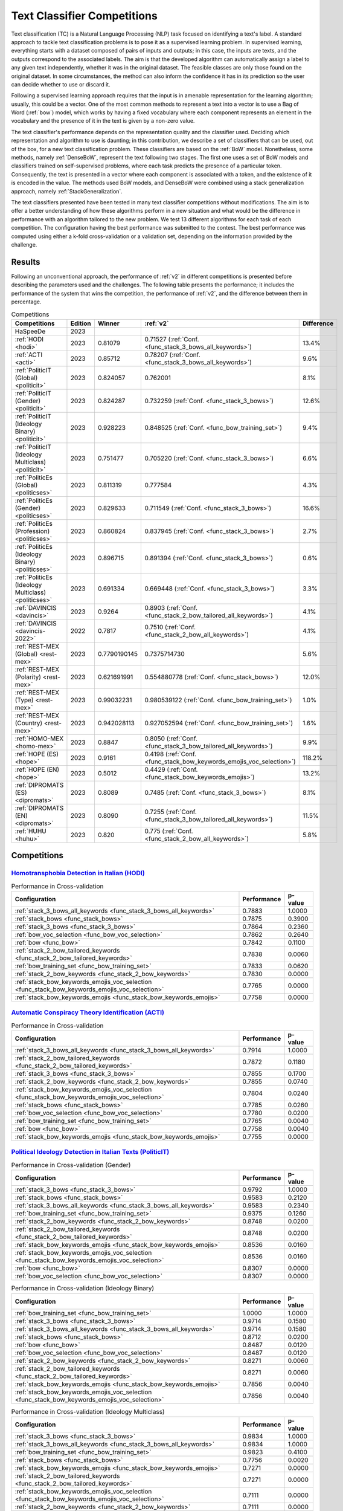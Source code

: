 .. _competition:

====================================
Text Classifier Competitions
====================================
.. image:: https://github.com/INGEOTEC/EvoMSA/actions/workflows/test.yaml/badge.svg
		:target: https://github.com/INGEOTEC/EvoMSA/actions/workflows/test.yaml

.. image:: https://coveralls.io/repos/github/INGEOTEC/EvoMSA/badge.svg?branch=develop
		:target: https://coveralls.io/github/INGEOTEC/EvoMSA?branch=develop

.. image:: https://badge.fury.io/py/EvoMSA.svg
		:target: https://badge.fury.io/py/EvoMSA

.. image:: https://dev.azure.com/conda-forge/feedstock-builds/_apis/build/status/evomsa-feedstock?branchName=main
	    :target: https://dev.azure.com/conda-forge/feedstock-builds/_build/latest?definitionId=16466&branchName=main

.. image:: https://img.shields.io/conda/vn/conda-forge/evomsa.svg
		:target: https://anaconda.org/conda-forge/evomsa

.. image:: https://img.shields.io/conda/pn/conda-forge/evomsa.svg
		:target: https://anaconda.org/conda-forge/evomsa

.. image:: https://readthedocs.org/projects/evomsa/badge/?version=docs
		:target: https://evomsa.readthedocs.io/en/docs/?badge=docs

.. image:: https://colab.research.google.com/assets/colab-badge.svg
		:target: https://colab.research.google.com/github/INGEOTEC/EvoMSA/blob/master/docs/Quickstart.ipynb	   


Text classification (TC) is a Natural Language Processing (NLP) task focused on identifying a text's label. A standard approach to tackle text classification problems is to pose it as a supervised learning problem. In supervised learning, everything starts with a dataset composed of pairs of inputs and outputs; in this case, the inputs are texts, and the outputs correspond to the associated labels. The aim is that the developed algorithm can automatically assign a label to any given text independently, whether it was in the original dataset. The feasible classes are only those found on the original dataset. In some circumstances, the method can also inform the confidence it has in its prediction so the user can decide whether to use or discard it.

Following a supervised learning approach requires that the input is in amenable representation for the learning algorithm; usually, this could be a vector. One of the most common methods to represent a text into a vector is to use a Bag of Word (:ref:`bow`) model, which works by having a fixed vocabulary where each component represents an element in the vocabulary and the presence of it in the text is given by a non-zero value.

The text classifier's performance depends on the representation quality and the classifier used. Deciding which representation and algorithm to use is daunting; in this contribution, we describe a set of classifiers that can be used, out of the box, for a new text classification problem. These classifiers are based on the :ref:`BoW` model. Nonetheless, some methods, namely :ref:`DenseBoW`, represent the text following two stages. The first one uses a set of BoW models and classifiers trained on self-supervised problems, where each task predicts the presence of a particular token. Consequently, the text is presented in a vector where each component is associated with a token, and the existence of it is encoded in the value. The methods used BoW models, and DenseBoW were combined using a stack generalization approach, namely :ref:`StackGeneralization`. 

The text classifiers presented have been tested in many text classifier competitions without modifications. The aim is to offer a better understanding of how these algorithms perform in a new situation and what would be the difference in performance with an algorithm tailored to the new problem. We test 13 different algorithms for each task of each competition. The configuration having the best performance was submitted to the contest. The best performance was computed using either a k-fold cross-validation or a validation set, depending on the information provided by the challenge.

Results
------------------------------

Following an unconventional approach, the performance of :ref:`v2` in different competitions is presented before describing the parameters used and the challenges. The following table presents the performance; it includes the performance of the system that wins the competition, the performance of :ref:`v2`, and the difference between them in percentage. 

.. list-table:: Competitions 
    :header-rows: 1

    * - Competitions
      - Edition
      - Winner 
      - :ref:`v2` 
      - Difference
    * - HaSpeeDe
      - 2023 
      -
      - 
      -
    * - :ref:`HODI <hodi>` 
      - 2023
      - 0.81079 
      - 0.71527 (:ref:`Conf. <func_stack_3_bows_all_keywords>`)
      - 13.4%
    * - :ref:`ACTI <acti>`
      - 2023
      - 0.85712
      - 0.78207 (:ref:`Conf. <func_stack_3_bows_all_keywords>`)
      - 9.6%
    * - :ref:`PoliticIT (Global) <politicit>`
      - 2023
      - 0.824057
      - 0.762001
      - 8.1%
    * - :ref:`PoliticIT (Gender) <politicit>`
      - 2023
      - 0.824287
      - 0.732259 (:ref:`Conf. <func_stack_3_bows>`)
      - 12.6%
    * - :ref:`PoliticIT (Ideology Binary) <politicit>`
      - 2023
      - 0.928223
      - 0.848525 (:ref:`Conf. <func_bow_training_set>`)
      - 9.4%
    * - :ref:`PoliticIT (Ideology Multiclass) <politicit>`
      - 2023
      - 0.751477
      - 0.705220 (:ref:`Conf. <func_stack_3_bows>`)
      - 6.6%
    * - :ref:`PoliticEs (Global) <politicses>`
      - 2023
      - 0.811319
      - 0.777584
      - 4.3%
    * - :ref:`PoliticEs (Gender) <politicses>`
      - 2023
      - 0.829633
      - 0.711549 (:ref:`Conf. <func_stack_3_bows>`)
      - 16.6%
    * - :ref:`PoliticEs (Profession) <politicses>`
      - 2023
      - 0.860824
      - 0.837945 (:ref:`Conf. <func_stack_3_bows>`)
      - 2.7%
    * - :ref:`PoliticEs (Ideology Binary) <politicses>`
      - 2023
      - 0.896715
      - 0.891394 (:ref:`Conf. <func_stack_3_bows>`)
      - 0.6%
    * - :ref:`PoliticEs (Ideology Multiclass) <politicses>`
      - 2023
      - 0.691334
      - 0.669448 (:ref:`Conf. <func_stack_3_bows>`)
      - 3.3%
    * - :ref:`DAVINCIS <davincis>`
      - 2023
      - 0.9264
      - 0.8903 (:ref:`Conf. <func_stack_2_bow_tailored_all_keywords>`)
      - 4.1%
    * - :ref:`DAVINCIS <davincis-2022>`
      - 2022
      - 0.7817
      - 0.7510 (:ref:`Conf. <func_stack_2_bow_all_keywords>`)
      - 4.1%
    * - :ref:`REST-MEX (Global) <rest-mex>`
      - 2023
      - 0.7790190145
      - 0.7375714730
      - 5.6%
    * - :ref:`REST-MEX (Polarity) <rest-mex>`
      - 2023
      - 0.621691991
      - 0.554880778 (:ref:`Conf. <func_stack_bows>`)
      - 12.0%
    * - :ref:`REST-MEX (Type) <rest-mex>`
      - 2023
      - 0.99032231
      - 0.980539122 (:ref:`Conf. <func_bow_training_set>`)
      - 1.0%
    * - :ref:`REST-MEX (Country) <rest-mex>`
      - 2023
      - 0.942028113
      - 0.927052594 (:ref:`Conf. <func_bow_training_set>`)
      - 1.6%    
    * - :ref:`HOMO-MEX <homo-mex>`
      - 2023
      - 0.8847
      - 0.8050 (:ref:`Conf. <func_stack_3_bow_tailored_all_keywords>`)
      - 9.9%
    * - :ref:`HOPE (ES) <hope>`
      - 2023
      - 0.9161
      - 0.4198 (:ref:`Conf. <func_stack_bow_keywords_emojis_voc_selection>`)
      - 118.2%
    * - :ref:`HOPE (EN) <hope>`
      - 2023
      - 0.5012
      - 0.4429 (:ref:`Conf. <func_stack_bow_keywords_emojis>`)
      - 13.2%
    * - :ref:`DIPROMATS (ES) <dipromats>`
      - 2023
      - 0.8089
      - 0.7485 (:ref:`Conf. <func_stack_3_bows>`)
      - 8.1%
    * - :ref:`DIPROMATS (EN) <dipromats>`
      - 2023
      - 0.8090
      - 0.7255 (:ref:`Conf. <func_stack_3_bow_tailored_all_keywords>`)
      - 11.5%
    * - :ref:`HUHU <huhu>`
      - 2023
      - 0.820
      - 0.775 (:ref:`Conf. <func_stack_2_bow_all_keywords>`)
      - 5.8%

Competitions
------------------------------

.. _hodi:

`Homotransphobia Detection in Italian (HODI) <https://hodi-evalita.github.io>`_
^^^^^^^^^^^^^^^^^^^^^^^^^^^^^^^^^^^^^^^^^^^^^^^^^^^^^^^^^^^^^^^^^^^^^^^^^^^^^^^^^

.. list-table:: Performance in Cross-validation
    :header-rows: 1

    * - Configuration
      - Performance
      - p-value
    * - :ref:`stack_3_bows_all_keywords <func_stack_3_bows_all_keywords>`
      - 0.7883
      - 1.0000
    * - :ref:`stack_bows <func_stack_bows>`
      - 0.7875
      - 0.3900
    * - :ref:`stack_3_bows <func_stack_3_bows>`
      - 0.7864
      - 0.2360
    * - :ref:`bow_voc_selection <func_bow_voc_selection>`
      - 0.7862
      - 0.2640
    * - :ref:`bow <func_bow>`
      - 0.7842
      - 0.1100
    * - :ref:`stack_2_bow_tailored_keywords <func_stack_2_bow_tailored_keywords>`
      - 0.7838
      - 0.0060
    * - :ref:`bow_training_set <func_bow_training_set>`
      - 0.7833
      - 0.0620
    * - :ref:`stack_2_bow_keywords <func_stack_2_bow_keywords>`
      - 0.7830
      - 0.0000
    * - :ref:`stack_bow_keywords_emojis_voc_selection <func_stack_bow_keywords_emojis_voc_selection>`
      - 0.7765
      - 0.0000
    * - :ref:`stack_bow_keywords_emojis <func_stack_bow_keywords_emojis>`
      - 0.7758
      - 0.0000

.. _acti:

`Automatic Conspiracy Theory Identification (ACTI) <https://russogiuseppe.github.io/ACTI>`_
^^^^^^^^^^^^^^^^^^^^^^^^^^^^^^^^^^^^^^^^^^^^^^^^^^^^^^^^^^^^^^^^^^^^^^^^^^^^^^^^^^^^^^^^^^^^^^

.. list-table:: Performance in Cross-validation
    :header-rows: 1

    * - Configuration
      - Performance
      - p-value
    * - :ref:`stack_3_bows_all_keywords <func_stack_3_bows_all_keywords>`
      - 0.7914
      - 1.0000
    * - :ref:`stack_2_bow_tailored_keywords <func_stack_2_bow_tailored_keywords>`
      - 0.7872
      - 0.1180
    * - :ref:`stack_3_bows <func_stack_3_bows>`
      - 0.7855
      - 0.1700
    * - :ref:`stack_2_bow_keywords <func_stack_2_bow_keywords>`
      - 0.7855
      - 0.0740
    * - :ref:`stack_bow_keywords_emojis_voc_selection <func_stack_bow_keywords_emojis_voc_selection>`
      - 0.7804
      - 0.0240
    * - :ref:`stack_bows <func_stack_bows>`
      - 0.7785
      - 0.0260
    * - :ref:`bow_voc_selection <func_bow_voc_selection>`
      - 0.7780
      - 0.0200
    * - :ref:`bow_training_set <func_bow_training_set>`
      - 0.7765
      - 0.0040
    * - :ref:`bow <func_bow>`
      - 0.7758
      - 0.0040
    * - :ref:`stack_bow_keywords_emojis <func_stack_bow_keywords_emojis>`
      - 0.7755
      - 0.0000


.. _politicit:

`Political Ideology Detection in Italian Texts (PoliticIT) <https://codalab.lisn.upsaclay.fr/competitions/8507>`_ 
^^^^^^^^^^^^^^^^^^^^^^^^^^^^^^^^^^^^^^^^^^^^^^^^^^^^^^^^^^^^^^^^^^^^^^^^^^^^^^^^^^^^^^^^^^^^^^^^^^^^^^^^^^^^^^^^^^^^

.. list-table:: Performance in Cross-validation (Gender)
    :header-rows: 1

    * - Configuration
      - Performance
      - p-value
    * - :ref:`stack_3_bows <func_stack_3_bows>`
      - 0.9792
      - 1.0000
    * - :ref:`stack_bows <func_stack_bows>`
      - 0.9583
      - 0.2120
    * - :ref:`stack_3_bows_all_keywords <func_stack_3_bows_all_keywords>`
      - 0.9583
      - 0.2340
    * - :ref:`bow_training_set <func_bow_training_set>`
      - 0.9375
      - 0.1260
    * - :ref:`stack_2_bow_keywords <func_stack_2_bow_keywords>`
      - 0.8748
      - 0.0200
    * - :ref:`stack_2_bow_tailored_keywords <func_stack_2_bow_tailored_keywords>`
      - 0.8748
      - 0.0200
    * - :ref:`stack_bow_keywords_emojis <func_stack_bow_keywords_emojis>`
      - 0.8536
      - 0.0160
    * - :ref:`stack_bow_keywords_emojis_voc_selection <func_stack_bow_keywords_emojis_voc_selection>`
      - 0.8536
      - 0.0160
    * - :ref:`bow <func_bow>`
      - 0.8307
      - 0.0000
    * - :ref:`bow_voc_selection <func_bow_voc_selection>`
      - 0.8307
      - 0.0000


.. list-table:: Performance in Cross-validation (Ideology Binary)
    :header-rows: 1

    * - Configuration
      - Performance
      - p-value
    * - :ref:`bow_training_set <func_bow_training_set>`
      - 1.0000
      - 1.0000
    * - :ref:`stack_3_bows <func_stack_3_bows>`
      - 0.9714
      - 0.1580
    * - :ref:`stack_3_bows_all_keywords <func_stack_3_bows_all_keywords>`
      - 0.9714
      - 0.1580
    * - :ref:`stack_bows <func_stack_bows>`
      - 0.8712
      - 0.0200
    * - :ref:`bow <func_bow>`
      - 0.8487
      - 0.0120
    * - :ref:`bow_voc_selection <func_bow_voc_selection>`
      - 0.8487
      - 0.0120
    * - :ref:`stack_2_bow_keywords <func_stack_2_bow_keywords>`
      - 0.8271
      - 0.0060
    * - :ref:`stack_2_bow_tailored_keywords <func_stack_2_bow_tailored_keywords>`
      - 0.8271
      - 0.0060
    * - :ref:`stack_bow_keywords_emojis <func_stack_bow_keywords_emojis>`
      - 0.7856
      - 0.0040
    * - :ref:`stack_bow_keywords_emojis_voc_selection <func_stack_bow_keywords_emojis_voc_selection>`
      - 0.7856
      - 0.0040


.. list-table:: Performance in Cross-validation (Ideology Multiclass)
    :header-rows: 1

    * - Configuration
      - Performance
      - p-value
    * - :ref:`stack_3_bows <func_stack_3_bows>`
      - 0.9834
      - 1.0000
    * - :ref:`stack_3_bows_all_keywords <func_stack_3_bows_all_keywords>`
      - 0.9834
      - 1.0000
    * - :ref:`bow_training_set <func_bow_training_set>`
      - 0.9823
      - 0.4100
    * - :ref:`stack_bows <func_stack_bows>`
      - 0.7756
      - 0.0020
    * - :ref:`stack_bow_keywords_emojis <func_stack_bow_keywords_emojis>`
      - 0.7271
      - 0.0000
    * - :ref:`stack_2_bow_tailored_keywords <func_stack_2_bow_tailored_keywords>`
      - 0.7271
      - 0.0000
    * - :ref:`stack_bow_keywords_emojis_voc_selection <func_stack_bow_keywords_emojis_voc_selection>`
      - 0.7111
      - 0.0000
    * - :ref:`stack_2_bow_keywords <func_stack_2_bow_keywords>`
      - 0.7111
      - 0.0000
    * - :ref:`bow <func_bow>`
      - 0.5308
      - 0.0000
    * - :ref:`bow_voc_selection <func_bow_voc_selection>`
      - 0.5308
      - 0.0000


.. _politicses:

`Political Ideology Detection in Spanish Texts (PoliticEs) <https://codalab.lisn.upsaclay.fr/competitions/10173>`_
^^^^^^^^^^^^^^^^^^^^^^^^^^^^^^^^^^^^^^^^^^^^^^^^^^^^^^^^^^^^^^^^^^^^^^^^^^^^^^^^^^^^^^^^^^^^^^^^^^^^^^^^^^^^^^^^^^^^

.. list-table:: Performance in Cross-validation (Gender)
    :header-rows: 1

    * - Configuration
      - Performance
      - p-value
    * - :ref:`bow_training_set <func_bow_training_set>`
      - 1.0000
      - 1.0000
    * - :ref:`stack_3_bows <func_stack_3_bows>`
      - 0.9764
      - 0.1080
    * - :ref:`stack_3_bows_all_keywords <func_stack_3_bows_all_keywords>`
      - 0.9643
      - 0.0660
    * - :ref:`stack_3_bow_tailored_all_keywords <func_stack_3_bow_tailored_all_keywords>`
      - 0.9643
      - 0.0660
    * - :ref:`stack_bows <func_stack_bows>`
      - 0.9406
      - 0.0200
    * - :ref:`stack_2_bow_keywords <func_stack_2_bow_keywords>`
      - 0.9406
      - 0.0200
    * - :ref:`stack_2_bow_tailored_keywords <func_stack_2_bow_tailored_keywords>`
      - 0.9406
      - 0.0200
    * - :ref:`stack_2_bow_all_keywords <func_stack_2_bow_all_keywords>`
      - 0.9406
      - 0.0200
    * - :ref:`stack_2_bow_tailored_all_keywords <func_stack_2_bow_tailored_all_keywords>`
      - 0.9406
      - 0.0200
    * - :ref:`bow <func_bow>`
      - 0.9398
      - 0.0320
    * - :ref:`bow_voc_selection <func_bow_voc_selection>`
      - 0.9398
      - 0.0320
    * - :ref:`stack_bow_keywords_emojis <func_stack_bow_keywords_emojis>`
      - 0.9291
      - 0.0180
    * - :ref:`stack_bow_keywords_emojis_voc_selection <func_stack_bow_keywords_emojis_voc_selection>`
      - 0.9291
      - 0.0180



.. list-table:: Performance in Cross-validation (Profession)
    :header-rows: 1

    * - Configuration
      - Performance
      - p-value
    * - :ref:`stack_3_bows <func_stack_3_bows>`
      - 1.0000
      - 1.0000
    * - :ref:`bow_training_set <func_bow_training_set>`
      - 1.0000
      - 1.0000
    * - :ref:`stack_3_bows_all_keywords <func_stack_3_bows_all_keywords>`
      - 1.0000
      - 1.0000
    * - :ref:`stack_3_bow_tailored_all_keywords <func_stack_3_bow_tailored_all_keywords>`
      - 1.0000
      - 1.0000
    * - :ref:`bow <func_bow>`
      - 0.9756
      - 0.0680
    * - :ref:`bow_voc_selection <func_bow_voc_selection>`
      - 0.9756
      - 0.0680
    * - :ref:`stack_bows <func_stack_bows>`
      - 0.9597
      - 0.1920
    * - :ref:`stack_bow_keywords_emojis <func_stack_bow_keywords_emojis>`
      - 0.9352
      - 0.1000
    * - :ref:`stack_bow_keywords_emojis_voc_selection <func_stack_bow_keywords_emojis_voc_selection>`
      - 0.9352
      - 0.1000
    * - :ref:`stack_2_bow_keywords <func_stack_2_bow_keywords>`
      - 0.9105
      - 0.0920
    * - :ref:`stack_2_bow_all_keywords <func_stack_2_bow_all_keywords>`
      - 0.9105
      - 0.0920
    * - :ref:`stack_2_bow_tailored_keywords <func_stack_2_bow_tailored_keywords>`
      - 0.9022
      - 0.0880
    * - :ref:`stack_2_bow_tailored_all_keywords <func_stack_2_bow_tailored_all_keywords>`
      - 0.9022
      - 0.0880


.. list-table:: Performance in Cross-validation (Ideology Binary)
    :header-rows: 1

    * - Configuration
      - Performance
      - p-value
    * - :ref:`stack_3_bows <func_stack_3_bows>`
      - 1.0000
      - 1.0000
    * - :ref:`bow_training_set <func_bow_training_set>`
      - 1.0000
      - 1.0000
    * - :ref:`stack_3_bows_all_keywords <func_stack_3_bows_all_keywords>`
      - 1.0000
      - 1.0000
    * - :ref:`stack_3_bow_tailored_all_keywords <func_stack_3_bow_tailored_all_keywords>`
      - 1.0000
      - 1.0000
    * - :ref:`stack_bow_keywords_emojis_voc_selection <func_stack_bow_keywords_emojis_voc_selection>`
      - 0.9657
      - 0.0740
    * - :ref:`stack_2_bow_keywords <func_stack_2_bow_keywords>`
      - 0.9657
      - 0.0760
    * - :ref:`stack_2_bow_tailored_keywords <func_stack_2_bow_tailored_keywords>`
      - 0.9657
      - 0.0760
    * - :ref:`stack_2_bow_all_keywords <func_stack_2_bow_all_keywords>`
      - 0.9657
      - 0.0760
    * - :ref:`stack_2_bow_tailored_all_keywords <func_stack_2_bow_tailored_all_keywords>`
      - 0.9657
      - 0.0760
    * - :ref:`bow <func_bow>`
      - 0.9545
      - 0.0420
    * - :ref:`bow_voc_selection <func_bow_voc_selection>`
      - 0.9545
      - 0.0420
    * - :ref:`stack_bows <func_stack_bows>`
      - 0.9545
      - 0.0420
    * - :ref:`stack_bow_keywords_emojis <func_stack_bow_keywords_emojis>`
      - 0.9541
      - 0.0620


.. list-table:: Performance in Cross-validation (Ideology Multiclass)
    :header-rows: 1

    * - Configuration
      - Performance
      - p-value
    * - :ref:`stack_3_bows <func_stack_3_bows>`
      - 1.0000
      - 1.0000
    * - :ref:`bow_training_set <func_bow_training_set>`
      - 1.0000
      - 1.0000
    * - :ref:`stack_3_bows_all_keywords <func_stack_3_bows_all_keywords>`
      - 0.9889
      - 0.1780
    * - :ref:`stack_3_bow_tailored_all_keywords <func_stack_3_bow_tailored_all_keywords>`
      - 0.9889
      - 0.1780
    * - :ref:`bow <func_bow>`
      - 0.9644
      - 0.0400
    * - :ref:`bow_voc_selection <func_bow_voc_selection>`
      - 0.9644
      - 0.0400
    * - :ref:`stack_bows <func_stack_bows>`
      - 0.9369
      - 0.0160
    * - :ref:`stack_2_bow_keywords <func_stack_2_bow_keywords>`
      - 0.9225
      - 0.0000
    * - :ref:`stack_2_bow_all_keywords <func_stack_2_bow_all_keywords>`
      - 0.9225
      - 0.0000
    * - :ref:`stack_2_bow_tailored_keywords <func_stack_2_bow_tailored_keywords>`
      - 0.9121
      - 0.0040
    * - :ref:`stack_2_bow_tailored_all_keywords <func_stack_2_bow_tailored_all_keywords>`
      - 0.9121
      - 0.0040
    * - :ref:`stack_bow_keywords_emojis_voc_selection <func_stack_bow_keywords_emojis_voc_selection>`
      - 0.8475
      - 0.0000
    * - :ref:`stack_bow_keywords_emojis <func_stack_bow_keywords_emojis>`
      - 0.8467
      - 0.0000


.. _davincis:

`Detection of Aggressive and Violent Incidents from Social Media in Spanish (DAVINCIS) <https://sites.google.com/view/davincis-iberlef-2023>`_
^^^^^^^^^^^^^^^^^^^^^^^^^^^^^^^^^^^^^^^^^^^^^^^^^^^^^^^^^^^^^^^^^^^^^^^^^^^^^^^^^^^^^^^^^^^^^^^^^^^^^^^^^^^^^^^^^^^^^^^^^^^^^^^^^^^^^^^^^^^^^^^^

.. list-table:: Performance in Cross-validation
    :header-rows: 1

    * - Configuration
      - Performance
      - p-value
    * - :ref:`stack_2_bow_tailored_all_keywords <func_stack_2_bow_tailored_all_keywords>`
      - 0.8984
      - 1.0000
    * - :ref:`stack_3_bows_all_keywords <func_stack_3_bows_all_keywords>`
      - 0.8971
      - 0.2260
    * - :ref:`stack_3_bow_tailored_all_keywords <func_stack_3_bow_tailored_all_keywords>`
      - 0.8968
      - 0.2120
    * - :ref:`stack_2_bow_tailored_keywords <func_stack_2_bow_tailored_keywords>`
      - 0.8966
      - 0.1580
    * - :ref:`stack_2_bow_keywords <func_stack_2_bow_keywords>`
      - 0.8955
      - 0.0540
    * - :ref:`stack_2_bow_all_keywords <func_stack_2_bow_all_keywords>`
      - 0.8951
      - 0.0440
    * - :ref:`stack_3_bows <func_stack_3_bows>`
      - 0.8931
      - 0.0760
    * - :ref:`bow_voc_selection <func_bow_voc_selection>`
      - 0.8907
      - 0.0260
    * - :ref:`bow <func_bow>`
      - 0.8894
      - 0.0180
    * - :ref:`bow_training_set <func_bow_training_set>`
      - 0.8892
      - 0.0060
    * - :ref:`stack_bows <func_stack_bows>`
      - 0.8879
      - 0.0020
    * - :ref:`stack_bow_keywords_emojis <func_stack_bow_keywords_emojis>`
      - 0.8863
      - 0.0000
    * - :ref:`stack_bow_keywords_emojis_voc_selection <func_stack_bow_keywords_emojis_voc_selection>`
      - 0.8859
      - 0.0000

.. _davincis-2022:

`Detection of Aggressive and Violent Incidents from Social Media in Spanish (DAVINCIS 2022) <https://sites.google.com/view/davincis-iberlef/home>`_
^^^^^^^^^^^^^^^^^^^^^^^^^^^^^^^^^^^^^^^^^^^^^^^^^^^^^^^^^^^^^^^^^^^^^^^^^^^^^^^^^^^^^^^^^^^^^^^^^^^^^^^^^^^^^^^^^^^^^^^^^^^^^^^^^^^^^^^^^^^^^^^^^^^^^

.. list-table:: Performance in Cross-validation
    :header-rows: 1

    * - Configuration
      - Performance
      - p-value
    * - :ref:`stack_2_bow_all_keywords <func_stack_2_bow_all_keywords>`
      - 0.8447
      - 1.0000
    * - :ref:`stack_2_bow_tailored_all_keywords <func_stack_2_bow_tailored_all_keywords>`
      - 0.8361
      - 0.0000
    * - :ref:`stack_3_bow_tailored_all_keywords <func_stack_3_bow_tailored_all_keywords>`
      - 0.8219
      - 0.0000
    * - :ref:`stack_bow_keywords_emojis <func_stack_bow_keywords_emojis>`
      - 0.7595
      - 0.0000
    * - :ref:`stack_bow_keywords_emojis_voc_selection <func_stack_bow_keywords_emojis_voc_selection>`
      - 0.7588
      - 0.0000
    * - :ref:`stack_2_bow_tailored_keywords <func_stack_2_bow_tailored_keywords>`
      - 0.7572
      - 0.0000
    * - :ref:`stack_3_bows_all_keywords <func_stack_3_bows_all_keywords>`
      - 0.7555
      - 0.0000
    * - :ref:`stack_2_bow_keywords <func_stack_2_bow_keywords>`
      - 0.7525
      - 0.0000
    * - :ref:`bow_voc_selection <func_bow_voc_selection>`
      - 0.7342
      - 0.0000
    * - :ref:`bow_training_set <func_bow_training_set>`
      - 0.7337
      - 0.0000
    * - :ref:`stack_bows <func_stack_bows>`
      - 0.7329
      - 0.0000
    * - :ref:`stack_3_bows <func_stack_3_bows>`
      - 0.7329
      - 0.0000
    * - :ref:`bow <func_bow>`
      - 0.7324
      - 0.0000


.. _rest-mex:

`Research on Sentiment Analysis Task for Mexican Tourist Texts (REST-MEX) <https://sites.google.com/cimat.mx/rest-mex2023>`_
^^^^^^^^^^^^^^^^^^^^^^^^^^^^^^^^^^^^^^^^^^^^^^^^^^^^^^^^^^^^^^^^^^^^^^^^^^^^^^^^^^^^^^^^^^^^^^^^^^^^^^^^^^^^^^^^^^^^^^^^^^^^^^

.. list-table:: Performance in Cross-validation (Polarity)
    :header-rows: 1

    * - Configuration
      - Performance
      - p-value
    * - :ref:`stack_bows <func_stack_bows>`
      - 0.5605
      - 1.0000
    * - :ref:`stack_3_bows <func_stack_3_bows>`
      - 0.5603
      - 0.4140
    * - :ref:`stack_3_bows_all_keywords <func_stack_3_bows_all_keywords>`
      - 0.5472
      - 0.0000
    * - :ref:`stack_3_bow_tailored_all_keywords <func_stack_3_bow_tailored_all_keywords>`
      - 0.5467
      - 0.0000
    * - :ref:`stack_2_bow_tailored_keywords <func_stack_2_bow_tailored_keywords>`
      - 0.5448
      - 0.0000
    * - :ref:`stack_2_bow_tailored_all_keywords <func_stack_2_bow_tailored_all_keywords>`
      - 0.5446
      - 0.0000
    * - :ref:`stack_2_bow_all_keywords <func_stack_2_bow_all_keywords>`
      - 0.5431
      - 0.0000
    * - :ref:`stack_2_bow_keywords <func_stack_2_bow_keywords>`
      - 0.5420
      - 0.0000
    * - :ref:`stack_bow_keywords_emojis_voc_selection <func_stack_bow_keywords_emojis_voc_selection>`
      - 0.5346
      - 0.0000
    * - :ref:`stack_bow_keywords_emojis <func_stack_bow_keywords_emojis>`
      - 0.5310
      - 0.0000
    * - :ref:`bow_training_set <func_bow_training_set>`
      - 0.5179
      - 0.0000
    * - :ref:`bow <func_bow>`
      - 0.5167
      - 0.0000
    * - :ref:`bow_voc_selection <func_bow_voc_selection>`
      - 0.5152
      - 0.0000

.. list-table:: Performance in Cross-validation (Type)
    :header-rows: 1

    * - Configuration
      - Performance
      - p-value
    * - :ref:`bow_training_set <func_bow_training_set>`
      - 0.9802
      - 1.0000
    * - :ref:`bow <func_bow>`
      - 0.9793
      - 0.0040
    * - :ref:`stack_3_bows <func_stack_3_bows>`
      - 0.9793
      - 0.0000
    * - :ref:`bow_voc_selection <func_bow_voc_selection>`
      - 0.9792
      - 0.0000
    * - :ref:`stack_3_bow_tailored_all_keywords <func_stack_3_bow_tailored_all_keywords>`
      - 0.9783
      - 0.0000
    * - :ref:`stack_3_bows_all_keywords <func_stack_3_bows_all_keywords>`
      - 0.9783
      - 0.0000
    * - :ref:`stack_bows <func_stack_bows>`
      - 0.9782
      - 0.0000
    * - :ref:`stack_2_bow_tailored_keywords <func_stack_2_bow_tailored_keywords>`
      - 0.9773
      - 0.0000
    * - :ref:`stack_2_bow_tailored_all_keywords <func_stack_2_bow_tailored_all_keywords>`
      - 0.9773
      - 0.0000
    * - :ref:`stack_2_bow_keywords <func_stack_2_bow_keywords>`
      - 0.9769
      - 0.0000
    * - :ref:`stack_2_bow_all_keywords <func_stack_2_bow_all_keywords>`
      - 0.9768
      - 0.0000
    * - :ref:`stack_bow_keywords_emojis <func_stack_bow_keywords_emojis>`
      - 0.9743
      - 0.0000
    * - :ref:`stack_bow_keywords_emojis_voc_selection <func_stack_bow_keywords_emojis_voc_selection>`
      - 0.9742
      - 0.0000


.. list-table:: Performance in Cross-validation (Country)
    :header-rows: 1

    * - Configuration
      - Performance
      - p-value
    * - :ref:`bow_training_set <func_bow_training_set>`
      - 0.9260
      - 1.0000
    * - :ref:`stack_3_bows <func_stack_3_bows>`
      - 0.9225
      - 0.0000
    * - :ref:`bow_voc_selection <func_bow_voc_selection>`
      - 0.9200
      - 0.0000
    * - :ref:`bow <func_bow>`
      - 0.9194
      - 0.0000
    * - :ref:`stack_bows <func_stack_bows>`
      - 0.9167
      - 0.0000
    * - :ref:`stack_3_bow_tailored_all_keywords <func_stack_3_bow_tailored_all_keywords>`
      - 0.9166
      - 0.0000
    * - :ref:`stack_3_bows_all_keywords <func_stack_3_bows_all_keywords>`
      - 0.9164
      - 0.0000
    * - :ref:`stack_2_bow_tailored_all_keywords <func_stack_2_bow_tailored_all_keywords>`
      - 0.9101
      - 0.0000
    * - :ref:`stack_2_bow_tailored_keywords <func_stack_2_bow_tailored_keywords>`
      - 0.9097
      - 0.0000
    * - :ref:`stack_2_bow_keywords <func_stack_2_bow_keywords>`
      - 0.9076
      - 0.0000
    * - :ref:`stack_2_bow_all_keywords <func_stack_2_bow_all_keywords>`
      - 0.9076
      - 0.0000
    * - :ref:`stack_bow_keywords_emojis <func_stack_bow_keywords_emojis>`
      - 0.8951
      - 0.0000
    * - :ref:`stack_bow_keywords_emojis_voc_selection <func_stack_bow_keywords_emojis_voc_selection>`
      - 0.8949
      - 0.0000


.. _homo-mex:

`Hate Speech Detection towards the Mexican Spanish Speaking LGBT+ Population (HOMO-MEX) <https://codalab.lisn.upsaclay.fr/competitions/10019>`_
^^^^^^^^^^^^^^^^^^^^^^^^^^^^^^^^^^^^^^^^^^^^^^^^^^^^^^^^^^^^^^^^^^^^^^^^^^^^^^^^^^^^^^^^^^^^^^^^^^^^^^^^^^^^^^^^^^^^^^^^^^^^^^^^^^^^^^^^^^^^^^^^^

.. list-table:: Performance in Cross-validation
    :header-rows: 1

    * - Configuration
      - Performance
      - p-value
    * - :ref:`stack_3_bow_tailored_all_keywords <func_stack_3_bow_tailored_all_keywords>`
      - 0.7914
      - 1.0000
    * - :ref:`stack_2_bow_tailored_all_keywords <func_stack_2_bow_tailored_all_keywords>`
      - 0.7912
      - 0.4460
    * - :ref:`stack_2_bow_tailored_keywords <func_stack_2_bow_tailored_keywords>`
      - 0.7908
      - 0.3420
    * - :ref:`stack_2_bow_keywords <func_stack_2_bow_keywords>`
      - 0.7904
      - 0.2980
    * - :ref:`stack_2_bow_all_keywords <func_stack_2_bow_all_keywords>`
      - 0.7903
      - 0.2700
    * - :ref:`stack_3_bows_all_keywords <func_stack_3_bows_all_keywords>`
      - 0.7901
      - 0.0740
    * - :ref:`stack_bow_keywords_emojis_voc_selection <func_stack_bow_keywords_emojis_voc_selection>`
      - 0.7885
      - 0.1300
    * - :ref:`stack_bows <func_stack_bows>`
      - 0.7880
      - 0.1460
    * - :ref:`stack_bow_keywords_emojis <func_stack_bow_keywords_emojis>`
      - 0.7871
      - 0.0660
    * - :ref:`stack_3_bows <func_stack_3_bows>`
      - 0.7861
      - 0.0160
    * - :ref:`bow_voc_selection <func_bow_voc_selection>`
      - 0.7689
      - 0.0000
    * - :ref:`bow <func_bow>`
      - 0.7669
      - 0.0000
    * - :ref:`bow_training_set <func_bow_training_set>`
      - 0.7553
      - 0.0000


.. _hope:

`Multilingual Hope Speech Detection (HOPE) <https://codalab.lisn.upsaclay.fr/competitions/10215>`_
^^^^^^^^^^^^^^^^^^^^^^^^^^^^^^^^^^^^^^^^^^^^^^^^^^^^^^^^^^^^^^^^^^^^^^^^^^^^^^^^^^^^^^^^^^^^^^^^^^^^^

.. list-table:: Performance in Cross-validation (Spanish)
    :header-rows: 1

    * - Configuration
      - Performance
      - p-value
    * - :ref:`stack_bow_keywords_emojis_voc_selection <func_stack_bow_keywords_emojis_voc_selection>`
      - 0.8224
      - 1.0000
    * - :ref:`stack_bow_keywords_emojis <func_stack_bow_keywords_emojis>`
      - 0.8217
      - 0.3580
    * - :ref:`stack_3_bows_all_keywords <func_stack_3_bows_all_keywords>`
      - 0.8192
      - 0.3680
    * - :ref:`stack_2_bow_all_keywords <func_stack_2_bow_all_keywords>`
      - 0.8192
      - 0.3040
    * - :ref:`stack_3_bow_tailored_all_keywords <func_stack_3_bow_tailored_all_keywords>`
      - 0.8192
      - 0.3680
    * - :ref:`stack_2_bow_tailored_all_keywords <func_stack_2_bow_tailored_all_keywords>`
      - 0.8159
      - 0.1740
    * - :ref:`stack_2_bow_keywords <func_stack_2_bow_keywords>`
      - 0.8152
      - 0.1500
    * - :ref:`stack_2_bow_tailored_keywords <func_stack_2_bow_tailored_keywords>`
      - 0.8119
      - 0.1020
    * - :ref:`stack_3_bows <func_stack_3_bows>`
      - 0.7998
      - 0.0460
    * - :ref:`bow <func_bow>`
      - 0.7966
      - 0.0260
    * - :ref:`stack_bows <func_stack_bows>`
      - 0.7966
      - 0.0260
    * - :ref:`bow_voc_selection <func_bow_voc_selection>`
      - 0.7902
      - 0.0040
    * - :ref:`bow_training_set <func_bow_training_set>`
      - 0.7807
      - 0.0000


.. list-table:: Performance in Cross-validation (English)
    :header-rows: 1

    * - Configuration
      - Performance
      - p-value
    * - :ref:`stack_bow_keywords_emojis <func_stack_bow_keywords_emojis>`
      - 0.7807
      - 1.0000
    * - :ref:`stack_bow_keywords_emojis_voc_selection <func_stack_bow_keywords_emojis_voc_selection>`
      - 0.7801
      - 0.4600
    * - :ref:`stack_bows <func_stack_bows>`
      - 0.7753
      - 0.2860
    * - :ref:`stack_2_bow_tailored_keywords <func_stack_2_bow_tailored_keywords>`
      - 0.7691
      - 0.0300
    * - :ref:`stack_2_bow_tailored_all_keywords <func_stack_2_bow_tailored_all_keywords>`
      - 0.7690
      - 0.0260
    * - :ref:`stack_2_bow_keywords <func_stack_2_bow_keywords>`
      - 0.7680
      - 0.0220
    * - :ref:`stack_2_bow_all_keywords <func_stack_2_bow_all_keywords>`
      - 0.7662
      - 0.0120
    * - :ref:`stack_3_bow_tailored_all_keywords <func_stack_3_bow_tailored_all_keywords>`
      - 0.7661
      - 0.0200
    * - :ref:`stack_3_bows_all_keywords <func_stack_3_bows_all_keywords>`
      - 0.7640
      - 0.0120
    * - :ref:`stack_3_bows <func_stack_3_bows>`
      - 0.7575
      - 0.0020
    * - :ref:`bow_training_set <func_bow_training_set>`
      - 0.7379
      - 0.0020
    * - :ref:`bow <func_bow>`
      - 0.7300
      - 0.0000
    * - :ref:`bow_voc_selection <func_bow_voc_selection>`
      - 0.7221
      - 0.0000


.. _dipromats:

`Automatic Detection and Characterization of Propaganda Techniques from Diplomats (DIPROMATS) <https://sites.google.com/view/dipromats2023>`_
^^^^^^^^^^^^^^^^^^^^^^^^^^^^^^^^^^^^^^^^^^^^^^^^^^^^^^^^^^^^^^^^^^^^^^^^^^^^^^^^^^^^^^^^^^^^^^^^^^^^^^^^^^^^^^^^^^^^^^^^^^^^^^^^^^^^^^^^^^^^^^

.. list-table:: Performance in Cross-validation (Spanish)
    :header-rows: 1

    * - Configuration
      - Performance
      - p-value
    * - :ref:`stack_3_bows <func_stack_3_bows>`
      - 0.6551
      - 1.0000
    * - :ref:`stack_3_bow_tailored_all_keywords <func_stack_3_bow_tailored_all_keywords>`
      - 0.6544
      - 0.4180
    * - :ref:`stack_3_bows_all_keywords <func_stack_3_bows_all_keywords>`
      - 0.6515
      - 0.2200
    * - :ref:`stack_2_bow_tailored_all_keywords <func_stack_2_bow_tailored_all_keywords>`
      - 0.6514
      - 0.2500
    * - :ref:`stack_bows <func_stack_bows>`
      - 0.6488
      - 0.1120
    * - :ref:`stack_2_bow_keywords <func_stack_2_bow_keywords>`
      - 0.6486
      - 0.1360
    * - :ref:`stack_2_bow_tailored_keywords <func_stack_2_bow_tailored_keywords>`
      - 0.6486
      - 0.1360
    * - :ref:`stack_bow_keywords_emojis_voc_selection <func_stack_bow_keywords_emojis_voc_selection>`
      - 0.6486
      - 0.1520
    * - :ref:`stack_bow_keywords_emojis <func_stack_bow_keywords_emojis>`
      - 0.6485
      - 0.1480
    * - :ref:`stack_2_bow_all_keywords <func_stack_2_bow_all_keywords>`
      - 0.6484
      - 0.1180
    * - :ref:`bow_training_set <func_bow_training_set>`
      - 0.6290
      - 0.0080
    * - :ref:`bow <func_bow>`
      - 0.6136
      - 0.0000
    * - :ref:`bow_voc_selection <func_bow_voc_selection>`
      - 0.6123
      - 0.0000


.. list-table:: Performance in Cross-validation (English)
    :header-rows: 1

    * - Configuration
      - Performance
      - p-value
    * - :ref:`stack_3_bow_tailored_all_keywords <func_stack_3_bow_tailored_all_keywords>`
      - 0.6498
      - 1.0000
    * - :ref:`stack_3_bows_all_keywords <func_stack_3_bows_all_keywords>`
      - 0.6489
      - 0.2260
    * - :ref:`stack_2_bow_tailored_keywords <func_stack_2_bow_tailored_keywords>`
      - 0.6471
      - 0.1280
    * - :ref:`stack_2_bow_all_keywords <func_stack_2_bow_all_keywords>`
      - 0.6448
      - 0.0440
    * - :ref:`stack_2_bow_tailored_all_keywords <func_stack_2_bow_tailored_all_keywords>`
      - 0.6446
      - 0.0140
    * - :ref:`stack_2_bow_keywords <func_stack_2_bow_keywords>`
      - 0.6443
      - 0.0240
    * - :ref:`stack_3_bows <func_stack_3_bows>`
      - 0.6386
      - 0.0080
    * - :ref:`stack_bow_keywords_emojis_voc_selection <func_stack_bow_keywords_emojis_voc_selection>`
      - 0.6381
      - 0.0000
    * - :ref:`stack_bow_keywords_emojis <func_stack_bow_keywords_emojis>`
      - 0.6377
      - 0.0040
    * - :ref:`stack_bows <func_stack_bows>`
      - 0.6327
      - 0.0000
    * - :ref:`bow_training_set <func_bow_training_set>`
      - 0.6043
      - 0.0000
    * - :ref:`bow <func_bow>`
      - 0.5961
      - 0.0000
    * - :ref:`bow_voc_selection <func_bow_voc_selection>`
      - 0.5922
      - 0.0000



.. _huhu:

`HUrtful HUmour (HUHU) <https://sites.google.com/view/huhuatiberlef23>`_
^^^^^^^^^^^^^^^^^^^^^^^^^^^^^^^^^^^^^^^^^^^^^^^^^^^^^^^^^^^^^^^^^^^^^^^^^

.. list-table:: Performance in Cross-validation 
    :header-rows: 1

    * - Configuration
      - Performance
      - p-value
    * - :ref:`stack_2_bow_all_keywords <func_stack_2_bow_all_keywords>`
      - 0.7417
      - 1.0000
    * - :ref:`stack_2_bow_tailored_all_keywords <func_stack_2_bow_tailored_all_keywords>`
      - 0.7416
      - 0.4700
    * - :ref:`stack_2_bow_tailored_keywords <func_stack_2_bow_tailored_keywords>`
      - 0.7379
      - 0.1700
    * - :ref:`stack_3_bow_tailored_all_keywords <func_stack_3_bow_tailored_all_keywords>`
      - 0.7377
      - 0.1340
    * - :ref:`stack_3_bows_all_keywords <func_stack_3_bows_all_keywords>`
      - 0.7358
      - 0.1000
    * - :ref:`stack_2_bow_keywords <func_stack_2_bow_keywords>`
      - 0.7347
      - 0.0180
    * - :ref:`stack_bow_keywords_emojis <func_stack_bow_keywords_emojis>`
      - 0.7334
      - 0.0620
    * - :ref:`stack_bow_keywords_emojis_voc_selection <func_stack_bow_keywords_emojis_voc_selection>`
      - 0.7298
      - 0.0100
    * - :ref:`stack_3_bows <func_stack_3_bows>`
      - 0.7127
      - 0.0000
    * - :ref:`stack_bows <func_stack_bows>`
      - 0.7103
      - 0.0000
    * - :ref:`bow_voc_selection <func_bow_voc_selection>`
      - 0.7034
      - 0.0000
    * - :ref:`bow <func_bow>`
      - 0.6969
      - 0.0000
    * - :ref:`bow_training_set <func_bow_training_set>`
      - 0.6833
      - 0.0000




Systems
-----------------------------------------------

We test 13 different combinations of :ref:`BoW` and :ref:`DenseBoW` models. These models include the use of the two procedures to select the vocabulary (parameter voc_selection), the use of pre-trained :ref:`BoW`, and the creation of the :ref:`BoW` representation with the given training set. Additionally, we create text representations tailored to the problem at hand. That is the words with more discriminant power in a :ref:`BoW` classifier, trained on the training set, are selected as the labels in self-supervised problems. 

.. code-block:: python

    from EvoMSA import BoW, DenseBoW, StackGeneralization
    from EvoMSA.utils import Linear, b4msa_params
    from sklearn.model_selection import StratifiedKFold
    import numpy as np

.. _func_bow:

:ref:`BoW` default parameters
^^^^^^^^^^^^^^^^^^^^^^^^^^^^^^^^^^^^^^^^^^^^^^^^^

.. code-block:: python

    def bow(lang, tr, vs, **kwargs):
        bow = BoW(lang=lang).fit(tr)
        hy = bow.predict(vs)
        return hy

.. _func_bow_voc_selection:

:ref:`BoW` using :py:attr:`voc_selection` 
^^^^^^^^^^^^^^^^^^^^^^^^^^^^^^^^^^^^^^^^^^^^^^^^^

.. code-block:: python

    def bow_voc_selection(lang, tr, vs, **kwargs):
        bow = BoW(lang=lang, voc_selection='most_common').fit(tr)
        hy = bow.predict(vs)
        return hy

.. _func_bow_training_set:

:ref:`BoW` trained on the training set 
^^^^^^^^^^^^^^^^^^^^^^^^^^^^^^^^^^^^^^^^^^^^^^^^^

.. code-block:: python

    def bow_training_set(lang, tr, vs, **kwargs):
        params = b4msa_params(lang=lang)
        del params['token_max_filter']
        del params['max_dimension']
        bow_no_pre = BoW(lang=lang, pretrain=False, b4msa_kwargs=params).fit(tr)
        return bow_no_pre.predict(vs)

.. _func_stack_bow_keywords_emojis:

:ref:`StackGeneralization` with :ref:`BoW` and :ref:`DenseBoW` 
^^^^^^^^^^^^^^^^^^^^^^^^^^^^^^^^^^^^^^^^^^^^^^^^^^^^^^^^^^^^^^^^^^^^^^^^^^^^^^

.. code-block:: python

    def stack_bow_keywords_emojis(lang, tr, vs, **kwargs):
        bow = BoW(lang=lang)
        keywords = DenseBoW(lang=lang, 
                            emoji=False, 
                            dataset=False).select(D=tr)
        emojis = DenseBoW(lang=lang, 
                          keyword=False, 
                          dataset=False).select(D=tr)
        stack = StackGeneralization(decision_function_models=[bow, 
                                                              keywords, 
                                                              emojis]).fit(tr)
        X = bow.transform(vs)
        for x in [bow, keywords, emojis]:
            x.cache = X    
        return stack.predict(vs)

.. _func_stack_bow_keywords_emojis_voc_selection:

:ref:`StackGeneralization` with :ref:`BoW` and :ref:`DenseBoW` using :py:attr:`voc_selection` 
^^^^^^^^^^^^^^^^^^^^^^^^^^^^^^^^^^^^^^^^^^^^^^^^^^^^^^^^^^^^^^^^^^^^^^^^^^^^^^^^^^^^^^^^^^^^^^^^^^^^^^^^^^^^^^^^^^^^^^^^^^^

.. code-block:: python

    def stack_bow_keywords_emojis_voc_selection(lang, tr, vs, **kwargs):
        bow = BoW(lang=lang, voc_selection='most_common')
        keywords = DenseBoW(lang=lang, voc_selection='most_common',
                            emoji=False, 
                            dataset=False).select(D=tr)
        emojis = DenseBoW(lang=lang, voc_selection='most_common',
                          keyword=False, 
                          dataset=False).select(D=tr)
        stack = StackGeneralization(decision_function_models=[bow, 
                                                              keywords, 
                                                              emojis]).fit(tr)
        X = bow.transform(vs)
        for x in [bow, keywords, emojis]:
            x.cache = X    
        return stack.predict(vs)

.. _func_stack_bows:

:ref:`StackGeneralization` with two :ref:`BoW` models 
^^^^^^^^^^^^^^^^^^^^^^^^^^^^^^^^^^^^^^^^^^^^^^^^^^^^^^^

.. code-block:: python

    def stack_bows(lang, tr, vs, **kwargs):
        bow = BoW(lang=lang)
        bow2 = BoW(lang=lang, voc_selection='most_common')
        stack = StackGeneralization(decision_function_models=[bow, bow2]).fit(tr)
        return stack.predict(vs)

.. _func_stack_2_bow_keywords:

:ref:`StackGeneralization` using :ref:`BoW` and :ref:`DenseBoW` with and without :py:attr:`voc_selection` 
^^^^^^^^^^^^^^^^^^^^^^^^^^^^^^^^^^^^^^^^^^^^^^^^^^^^^^^^^^^^^^^^^^^^^^^^^^^^^^^^^^^^^^^^^^^^^^^^^^^^^^^^^^^^^^^^^^^^^^^^^^^		

.. code-block:: python

    def stack_2_bow_keywords(lang, tr, vs, **kwargs):
        bow = BoW(lang=lang)      
        keywords = DenseBoW(lang=lang, dataset=False).select(D=tr)
        bow2 = BoW(lang=lang, voc_selection='most_common')
        keywords2 = DenseBoW(lang=lang, 
                             voc_selection='most_common',
                             dataset=False).select(D=tr)
        stack = StackGeneralization(decision_function_models=[bow, bow2,
                                                              keywords,
                                                              keywords2]).fit(tr)
        X = bow.transform(vs)
        for x in [bow, keywords]:
            x.cache = X
        X = bow2.transform(vs)
        for x in [bow2, keywords2]:
            x.cache = X
        return stack.predict(vs)

.. _func_stack_2_bow_tailored_keywords:

:ref:`StackGeneralization` using :ref:`BoW` and tailored :ref:`DenseBoW` with and without :py:attr:`voc_selection` 
^^^^^^^^^^^^^^^^^^^^^^^^^^^^^^^^^^^^^^^^^^^^^^^^^^^^^^^^^^^^^^^^^^^^^^^^^^^^^^^^^^^^^^^^^^^^^^^^^^^^^^^^^^^^^^^^^^^^^^^^^^^^^^^^^^^^^

.. code-block:: python

    def stack_2_bow_tailored_keywords(lang, tr, vs, keywords=None, **kwargs):
        models = [Linear(**kwargs)
                  for kwargs in tweet_iterator(keywords)]    
        bow = BoW(lang=lang)      
        keywords = DenseBoW(lang=lang, dataset=False)
        keywords.text_representations_extend(models)
        keywords.select(D=tr)
        bow2 = BoW(lang=lang, voc_selection='most_common')
        keywords2 = DenseBoW(lang=lang, 
                             voc_selection='most_common',
                             dataset=False).select(D=tr)
        stack = StackGeneralization(decision_function_models=[bow, bow2,
                                                              keywords,
                                                              keywords2]).fit(tr)
        X = bow.transform(vs)
        for x in [bow, keywords]:
            x.cache = X
        X = bow2.transform(vs)
        for x in [bow2, keywords2]:
            x.cache = X
        return stack.predict(vs)

.. _func_stack_2_bow_all_keywords:

:ref:`StackGeneralization` using :ref:`BoW` and all :ref:`DenseBoW` with and without :py:attr:`voc_selection` 
^^^^^^^^^^^^^^^^^^^^^^^^^^^^^^^^^^^^^^^^^^^^^^^^^^^^^^^^^^^^^^^^^^^^^^^^^^^^^^^^^^^^^^^^^^^^^^^^^^^^^^^^^^^^^^^^^^^^^^^^^^^^^^^^^^^^^

.. code-block:: python

    def stack_2_bow_all_keywords(lang, tr, vs, **kwargs):
        bow = BoW(lang=lang)      
        keywords = DenseBoW(lang=lang)
        sel = [k for k, v in enumerate(keywords.names)
               if v not in ['davincis2022_1'] or 'semeval2023' not in v]
        keywords.select(sel).select(D=tr)
        bow2 = BoW(lang=lang, voc_selection='most_common')
        keywords2 = DenseBoW(lang=lang,
                             voc_selection='most_common').select(sel).select(D=tr)
        stack = StackGeneralization(decision_function_models=[bow, 
                                                              bow2, 
                                                              keywords, 
                                                              keywords2]).fit(tr)
        X = bow.transform(vs)
        for x in [bow, keywords]:
            x.cache = X
        X = bow2.transform(vs)
        for x in [bow2, keywords2]:
            x.cache = X
        return stack.predict(vs)

.. _func_stack_2_bow_tailored_all_keywords:

:ref:`StackGeneralization` using :ref:`BoW` tailored and datasets :ref:`DenseBoW` with and without :py:attr:`voc_selection` 
^^^^^^^^^^^^^^^^^^^^^^^^^^^^^^^^^^^^^^^^^^^^^^^^^^^^^^^^^^^^^^^^^^^^^^^^^^^^^^^^^^^^^^^^^^^^^^^^^^^^^^^^^^^^^^^^^^^^^^^^^^^^^^^^^^^^^^^^^^^^^^^^^^^^^^^^^^^^^^

.. code-block:: python

    def stack_2_bow_tailored_all_keywords(lang, tr, vs, keywords=None, **kwargs):
        models = [Linear(**kwargs)
                  for kwargs in tweet_iterator(keywords)]    
        bow = BoW(lang=lang)      
        keywords = DenseBoW(lang=lang)
        sel = [k for k, v in enumerate(keywords.names)
               if v not in ['davincis2022_1'] or 'semeval2023' not in v]
        keywords.select(sel)
        keywords.text_representations_extend(models)
        keywords.select(D=tr)
        bow2 = BoW(lang=lang, voc_selection='most_common')
        keywords2 = DenseBoW(lang=lang,
                             voc_selection='most_common').select(sel).select(D=tr)
        stack = StackGeneralization(decision_function_models=[bow, 
                                                              bow2, 
                                                              keywords, 
                                                              keywords2]).fit(tr)
        X = bow.transform(vs)
        for x in [bow, keywords]:
            x.cache = X
        X = bow2.transform(vs)
        for x in [bow2, keywords2]:
            x.cache = X
        return stack.predict(vs)

.. _func_stack_3_bows:

:ref:`StackGeneralization` with three :ref:`BoW` models 
^^^^^^^^^^^^^^^^^^^^^^^^^^^^^^^^^^^^^^^^^^^^^^^^^^^^^^^	

.. code-block:: python

    def stack_3_bows(lang, tr, vs, **kwargs):
        params = b4msa_params(lang=lang)
        del params['token_max_filter']
        del params['max_dimension']
        bow_no_pre = BoW(lang=lang, pretrain=False, b4msa_kwargs=params)
        bow = BoW(lang=lang)
        bow2 = BoW(lang=lang, voc_selection='most_common')
        stack = StackGeneralization(decision_function_models=[bow_no_pre, 
                                                              bow, 
                                                              bow2]).fit(tr)
        return stack.predict(vs)

.. _func_stack_3_bows_all_keywords:

:ref:`StackGeneralization` using :ref:`BoW` and all :ref:`DenseBoW` with and without :py:attr:`voc_selection` plus :ref:`BoW` trained on the training set
^^^^^^^^^^^^^^^^^^^^^^^^^^^^^^^^^^^^^^^^^^^^^^^^^^^^^^^^^^^^^^^^^^^^^^^^^^^^^^^^^^^^^^^^^^^^^^^^^^^^^^^^^^^^^^^^^^^^^^^^^^^^^^^^^^^^^^^^^^^^^^^^^^^^^^^^^^^^^^^^^^^^^^^^

.. code-block:: python

    def stack_3_bows_all_keywords(lang, tr, vs, keywords=None, **kwargs):
        models = [Linear(**kwargs)
                  for kwargs in tweet_iterator(keywords)]
        params = b4msa_params(lang=lang)
        del params['token_max_filter']
        del params['max_dimension']
        bow_no_pre = BoW(lang=lang, pretrain=False, b4msa_kwargs=params)
        bow = BoW(lang=lang)      
        keywords = DenseBoW(lang=lang, dataset=False)
        keywords.text_representations_extend(models)
        keywords.select(D=tr)
        bow2 = BoW(lang=lang, voc_selection='most_common')
        keywords2 = DenseBoW(lang=lang, 
                             voc_selection='most_common',
                             dataset=False).select(D=tr)
        stack = StackGeneralization(decision_function_models=[bow_no_pre,
                                                              bow, 
                                                              bow2, 													
                                                              keywords,
                                                              keywords2]).fit(tr)
        X = bow.transform(vs)
        for x in [bow, keywords]:
            x.cache = X
        X = bow2.transform(vs)
        for x in [bow2, keywords2]:
            x.cache = X
        return stack.predict(vs)

.. _func_stack_3_bow_tailored_all_keywords:

:ref:`StackGeneralization` using :ref:`BoW` and all :ref:`DenseBoW` with and without :py:attr:`voc_selection` plus :ref:`BoW` trained on the training set
^^^^^^^^^^^^^^^^^^^^^^^^^^^^^^^^^^^^^^^^^^^^^^^^^^^^^^^^^^^^^^^^^^^^^^^^^^^^^^^^^^^^^^^^^^^^^^^^^^^^^^^^^^^^^^^^^^^^^^^^^^^^^^^^^^^^^^^^^^^^^^^^^^^^^^^^^^^^^^^^^^^^^^^^

.. code-block:: python

    def stack_3_bow_tailored_all_keywords(lang, tr, vs, keywords=None, **kwargs):
        params = b4msa_params(lang=lang)
        del params['token_max_filter']
        del params['max_dimension']
        bow_no_pre = BoW(lang=lang, pretrain=False, b4msa_kwargs=params)
        models = [Linear(**kwargs)
                  for kwargs in tweet_iterator(keywords)]    
        bow = BoW(lang=lang)      
        keywords = DenseBoW(lang=lang)
        sel = [k for k, v in enumerate(keywords.names)
               if v not in ['davincis2022_1'] or 'semeval2023' not in v]
        keywords.select(sel)
        keywords.text_representations_extend(models)
        keywords.select(D=tr)
        bow2 = BoW(lang=lang, voc_selection='most_common')
        keywords2 = DenseBoW(lang=lang,
                             voc_selection='most_common').select(sel).select(D=tr)
        stack = StackGeneralization(decision_function_models=[bow_no_pre, 
                                                              bow, 
                                                              bow2,
                                                              keywords, 
                                                              keywords2]).fit(tr)
        X = bow.transform(vs)
        for x in [bow, keywords]:
            x.cache = X
        X = bow2.transform(vs)
        for x in [bow2, keywords2]:
            x.cache = X
        return stack.predict(vs)


Predictions
------------------------------

